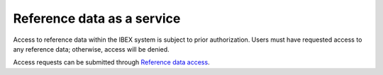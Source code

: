 .. sectionauthor:: Ahmed Khatab <ahmed.khatab@kaust.edu.sa>
.. meta::
    :description: Reference data access on Ibex
    :keywords: reference, data, access, service, Ibex
    
.. _services_data_access:

===========================
Reference data as a service
===========================

Access to reference data within the IBEX system is subject to prior authorization. Users must have requested access to any reference data; otherwise, access will be denied.

Access requests can be submitted through `Reference data access <https://my.ibex.kaust.edu.sa/v2/references>`_.